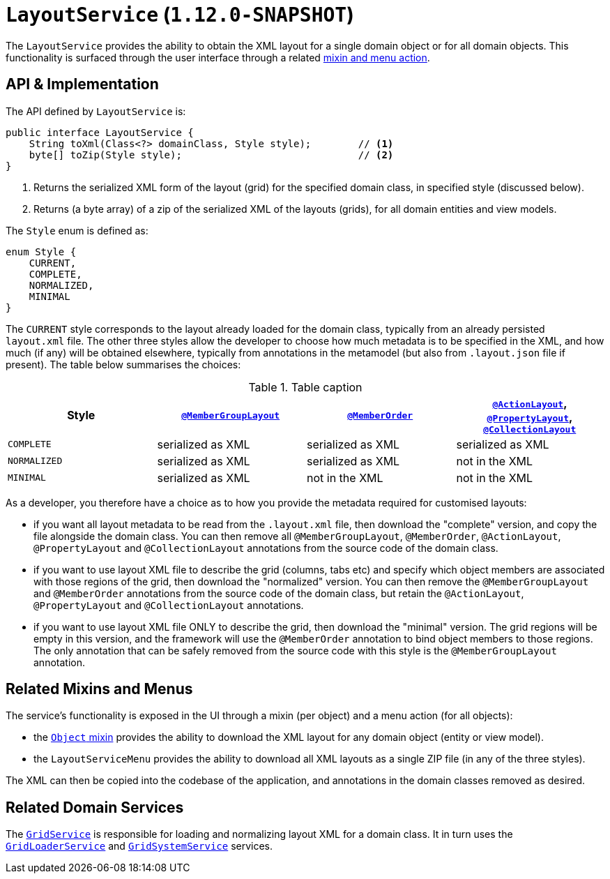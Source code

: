 [[_rgsvc_api_LayoutService]]
= `LayoutService` (`1.12.0-SNAPSHOT`)
:Notice: Licensed to the Apache Software Foundation (ASF) under one or more contributor license agreements. See the NOTICE file distributed with this work for additional information regarding copyright ownership. The ASF licenses this file to you under the Apache License, Version 2.0 (the "License"); you may not use this file except in compliance with the License. You may obtain a copy of the License at. http://www.apache.org/licenses/LICENSE-2.0 . Unless required by applicable law or agreed to in writing, software distributed under the License is distributed on an "AS IS" BASIS, WITHOUT WARRANTIES OR  CONDITIONS OF ANY KIND, either express or implied. See the License for the specific language governing permissions and limitations under the License.
:_basedir: ../
:_imagesdir: images/



The `LayoutService` provides the ability to obtain the XML layout for a single domain object or for all domain
objects.  This functionality is surfaced through the user interface through a related xref:_rgsvc_api_LayoutService_related-mixins-and-menus[mixin and menu action].



[[_rgsvc_api_LayoutService_api-and-implementation]]
== API & Implementation

The API defined by `LayoutService` is:

[source,java]
----
public interface LayoutService {
    String toXml(Class<?> domainClass, Style style);        // <1>
    byte[] toZip(Style style);                              // <2>
}
----
<1> Returns the serialized XML form of the layout (grid) for the specified domain class, in specified style (discussed below).
<2> Returns (a byte array) of a zip of the serialized XML of the layouts (grids), for all domain entities and view models.

The `Style` enum is defined as:

[source,java]
----
enum Style {
    CURRENT,
    COMPLETE,
    NORMALIZED,
    MINIMAL
}
----

The `CURRENT` style corresponds to the layout already loaded for the domain class, typically from an already persisted
`layout.xml` file.  The other three styles allow the developer to choose how much metadata is to be specified in the
XML, and how much (if any) will be obtained elsewhere, typically from annotations in the metamodel (but also from
`.layout.json` file if present).  The table below summarises the choices:

.Table caption
[cols="1a,1a,1a,1a", options="header"]
|===

| Style
| xref:rgant.adoc#_rgant_MemberGroupLayout[`@MemberGroupLayout`]
| xref:rgant.adoc#_rgant_MemberOrder[`@MemberOrder`]
| xref:rgant.adoc#_rgant_ActionLayout[`@ActionLayout`], xref:rgant.adoc#_rgant_PropertyLayout[`@PropertyLayout`], xref:rgant.adoc#_rgant_CollectionLayout[`@CollectionLayout`]


|`COMPLETE`
|serialized as XML
|serialized as XML
|serialized as XML


|`NORMALIZED`
|serialized as XML
|serialized as XML
|not in the XML


|`MINIMAL`
|serialized as XML
|not in the XML
|not in the XML

|===

As a developer, you therefore have a choice as to how you provide the metadata required for customised layouts:

* if you want all layout metadata to be read from the `.layout.xml` file, then download the "complete" version, and copy the file alongside the domain class.  You can then remove all `@MemberGroupLayout`, `@MemberOrder`, `@ActionLayout`, `@PropertyLayout` and `@CollectionLayout` annotations from the source code of the domain class.

* if you want to use layout XML file to describe the grid (columns, tabs etc) and specify which object members are associated with those regions of the grid, then download the "normalized" version.  You can then remove the `@MemberGroupLayout` and `@MemberOrder` annotations from the source code of the domain class, but retain the `@ActionLayout`, `@PropertyLayout` and `@CollectionLayout` annotations.

* if you want to use layout XML file ONLY to describe the grid, then download the "minimal" version.  The grid regions will be empty in this version, and the framework will use the `@MemberOrder` annotation to bind object members to those regions.  The only annotation that can be safely removed from the source code with this style is the `@MemberGroupLayout` annotation.




[[_rgsvc_api_LayoutService_related-mixins-and-menus]]
== Related Mixins and Menus

The service's functionality is exposed in the UI through a mixin (per object) and a menu action (for all objects):

* the xref:rgant.adoc#_rgcms_classes_mixins_Object[`Object` mixin] provides the ability to download the XML layout for
any domain object (entity or view model).

* the `LayoutServiceMenu` provides the ability to download all XML layouts as a single ZIP file (in any of the
three styles).

The XML can then be copied into the codebase of the application, and annotations in the domain classes removed as
desired.



[[_rgsvc_api_LayoutService_related-domain-services]]
== Related Domain Services

The xref:rgsvc.adoc#_rgsvc_spi_GridService[`GridService`] is responsible for loading and normalizing layout XML for
a domain class.  It in turn uses the xref:rgsvc.adoc#_rgsvc_spi_GridLoaderService[`GridLoaderService`] and  xref:rgsvc.adoc#_rgsvc_spi_GridSystemService[`GridSystemService`]
services.